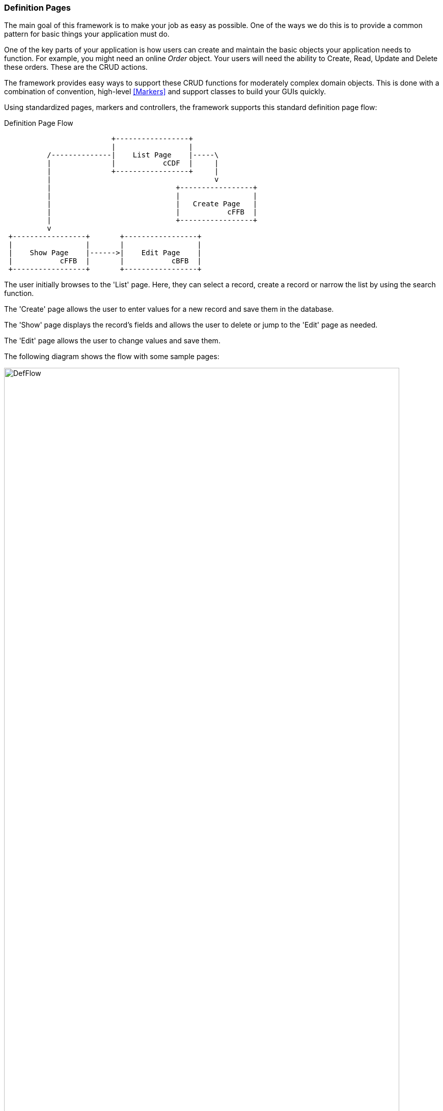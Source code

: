 
=== Definition Pages

The main goal of this framework is to make your job as easy as possible.
One of the ways we do this is to provide a common pattern for basic things your
application must do.

One of the key parts of your application is how users can create and maintain the basic
objects your application needs to function.  For example, you might need an online _Order_
object.  Your users will need the ability to Create, Read, Update and Delete these orders.
These are the CRUD actions.

The framework provides easy ways to support these CRUD functions for moderately
complex domain objects.  This is done with a combination of convention, high-level
<<Markers>> and support classes to build your GUIs quickly.

Using standardized pages, markers and controllers, the framework supports this standard
definition page flow:



//workaround for https://github.com/asciidoctor/asciidoctor-pdf/issues/271  and IDEA plugin dir issue
:imagesdir: {imagesdir-build}
ifeval::[{env}==idea]
:imagesdir-build: .asciidoctor
:imagesdir: .asciidoctor
endif::[]


.Definition Page Flow
[ditaa,"definitionPageFlow"]
----

                         +-----------------+
                         |                 |
          /--------------|    List Page    |-----\
          |              |           cCDF  |     |
          |              +-----------------+     |
          |                                      v
          |                             +-----------------+
          |                             |                 |
          |                             |   Create Page   |
          |                             |           cFFB  |
          |                             +-----------------+
          v
 +-----------------+       +-----------------+
 |                 |       |                 |
 |    Show Page    |------>|    Edit Page    |
 |           cFFB  |       |           cBFB  |
 +-----------------+       +-----------------+



----

//end workaround for https://github.com/asciidoctor/asciidoctor-pdf/issues/271
:imagesdir: {imagesdir-src}

The user initially browses to the 'List' page.  Here, they can select a record, create
a record or narrow the list by using the search function.

The 'Create' page allows the user to enter values for a new record and save them
in the database.

The 'Show' page displays the record's fields and allows the user to delete or jump to the
'Edit' page as needed.

The 'Edit' page allows the user to change values and save them.

The following diagram shows the flow with some sample pages:

image::guis/DefFlow.png[title="Definition Flow",align="center", width=95%]


The markers that support these pages are:

* <<efList>>
* <<efShow>>
* <<efCreate>>
* <<efEdit>>

Your definition pages (e.g. _list.ftl, show.ftl_, etc) should include the standard definition
include file:

[source,html]
.Definition Page Includes
----
<#assign title><@efTitle type='list'/></#assign>

<#include "../includes/header.ftl" />
<#include "../includes/definition.ftl" />  // <.>

<@efList/>
<@efPreloadMessages codes="cancel.label"/>

<#include "../includes/footer.ftl" />

----
<.> This includes the javascript needed for most definition pages.


==== BaseCrudController and Models

These definition pages need some data to display in the browser.  This data is normally
retrieved by the <<BaseCrudController>>.  The domain object is stored as described in
<<Standard Domain Model and Markers>> (e.g. under the domain name _'order'_).

For example, if you have an Order domain with a show page, you can access the order fields
using .ftl/HTML code like this:

[source,html]
.Show Order Page - Use of Model
----
<#assign title><@efTitle type='show'/></#assign>

<#include "../includes/header.ftl" />
<#include "../includes/definition.ftl" />

Due Date: ${order.dueDate}  // <.>

<@efForm id="show">
    <@efShow fields="order,title,qtyToBuild"/>  // <.>
</@efForm>

<#include "../includes/footer.ftl" />

----
<.> The `dueDate` from the model is displayed before the normal show fields.
<.> The normal show portion of the display.
